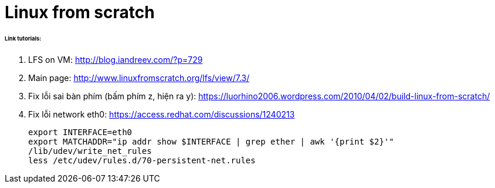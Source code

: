 = Linux from scratch
:hp-tags: Linux

====== Link tutorials:

1. LFS on VM: http://blog.iandreev.com/?p=729
2. Main page: http://www.linuxfromscratch.org/lfs/view/7.3/
3. Fix lỗi sai bàn phím (bấm phím z, hiện ra y): https://luorhino2006.wordpress.com/2010/04/02/build-linux-from-scratch/
4. Fix lỗi network eth0:
https://access.redhat.com/discussions/1240213
 
    export INTERFACE=eth0
    export MATCHADDR="ip addr show $INTERFACE | grep ether | awk '{print $2}'"
    /lib/udev/write_net_rules
    less /etc/udev/rules.d/70-persistent-net.rules


